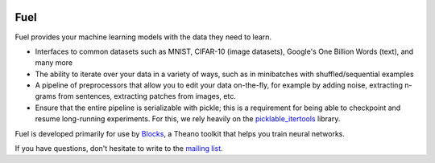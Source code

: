 .. image:: https://img.shields.io/coveralls/mila-udem/fuel.svg
   :target: https://coveralls.io/r/mila-udem/fuel

.. image:: https://travis-ci.org/mila-udem/fuel.svg?branch=master
   :target: https://travis-ci.org/mila-udem/fuel

.. image:: https://readthedocs.org/projects/fuel/badge/?version=latest
   :target: https://fuel.readthedocs.org/

.. image:: https://img.shields.io/scrutinizer/g/mila-udem/fuel.svg
   :target: https://scrutinizer-ci.com/g/mila-udem/fuel/

.. image:: https://img.shields.io/badge/license-MIT-blue.svg
   :target: https://github.com/mila-udem/fuel/blob/master/LICENSE

Fuel
====

Fuel provides your machine learning models with the data they need to learn.

* Interfaces to common datasets such as MNIST, CIFAR-10 (image datasets), Google's One Billion Words (text), and many more
* The ability to iterate over your data in a variety of ways, such as in minibatches with shuffled/sequential examples
* A pipeline of preprocessors that allow you to edit your data on-the-fly, for example by adding noise, extracting n-grams from sentences, extracting patches from images, etc.
* Ensure that the entire pipeline is serializable with pickle; this is a requirement for being able to checkpoint and resume long-running experiments. For this, we rely heavily on the picklable_itertools_ library.

Fuel is developed primarily for use by Blocks_, a Theano toolkit that helps you train neural networks.

If you have questions, don't hesitate to write to the `mailing list`_.

.. _picklable_itertools: http://github.com/dwf/picklable_itertools
.. _Blocks: http://github.com/mila-udem/blocks
.. _mailing list: https://groups.google.com/d/forum/fuel-users
